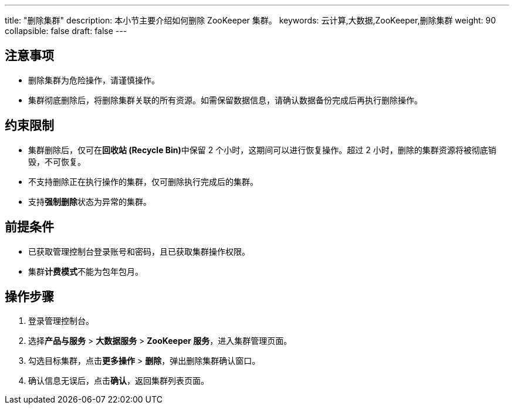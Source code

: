 ---
title: "删除集群"
description: 本小节主要介绍如何删除 ZooKeeper 集群。 
keywords: 云计算,大数据,ZooKeeper,删除集群
weight: 90
collapsible: false
draft: false
---

== 注意事项

* 删除集群为危险操作，请谨慎操作。
* 集群彻底删除后，将删除集群关联的所有资源。如需保留数据信息，请确认数据备份完成后再执行删除操作。

== 约束限制

* 集群删除后，仅可在**回收站 (Recycle Bin)**中保留 2 个小时，这期间可以进行恢复操作。超过 2 小时，删除的集群资源将被彻底销毁，不可恢复。
* 不支持删除正在执行操作的集群，仅可删除执行完成后的集群。
* 支持**强制删除**状态为``异常``的集群。

== 前提条件

* 已获取管理控制台登录账号和密码，且已获取集群操作权限。
* 集群**计费模式**不能为``包年包月``。

== 操作步骤

. 登录管理控制台。
. 选择**产品与服务** > *大数据服务* > *ZooKeeper 服务*，进入集群管理页面。
. 勾选目标集群，点击**更多操作** > *删除*，弹出删除集群确认窗口。
. 确认信息无误后，点击**确认**，返回集群列表页面。
